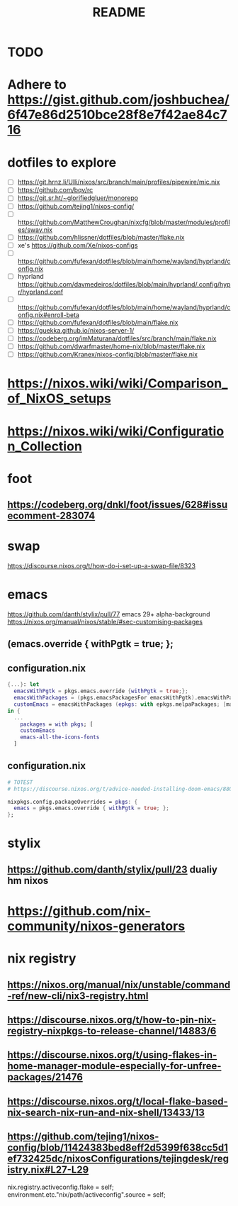#+title: README

* TODO
* Adhere to https://gist.github.com/joshbuchea/6f47e86d2510bce28f8e7f42ae84c716
* dotfiles to explore
- [ ] https://git.hrnz.li/Ulli/nixos/src/branch/main/profiles/pipewire/mic.nix
- [ ] https://github.com/bqv/rc
- [ ] https://git.sr.ht/~glorifiedgluer/monorepo
- [ ] https://github.com/tejing1/nixos-config/
- [ ] https://github.com/MatthewCroughan/nixcfg/blob/master/modules/profiles/sway.nix
- [ ] https://github.com/hlissner/dotfiles/blob/master/flake.nix
- [ ] xe's https://github.com/Xe/nixos-configs
- [ ] https://github.com/fufexan/dotfiles/blob/main/home/wayland/hyprland/config.nix
- [ ] hyprland https://github.com/davmedeiros/dotfiles/blob/main/hyprland/.config/hypr/hyprland.conf
- [ ] https://github.com/fufexan/dotfiles/blob/main/home/wayland/hyprland/config.nix#enroll-beta
- [ ] https://github.com/fufexan/dotfiles/blob/main/flake.nix
- [ ] https://guekka.github.io/nixos-server-1/
- [ ] https://codeberg.org/imMaturana/dotfiles/src/branch/main/flake.nix
- [ ] https://github.com/dwarfmaster/home-nix/blob/master/flake.nix
- [ ] https://github.com/Kranex/nixos-config/blob/master/flake.nix

* https://nixos.wiki/wiki/Comparison_of_NixOS_setups
* https://nixos.wiki/wiki/Configuration_Collection

* foot
** https://codeberg.org/dnkl/foot/issues/628#issuecomment-283074

* swap
https://discourse.nixos.org/t/how-do-i-set-up-a-swap-file/8323

* emacs
https://github.com/danth/stylix/pull/77 emacs 29+ alpha-background
https://nixos.org/manual/nixos/stable/#sec-customising-packages
** (emacs.override { withPgtk = true; };
** configuration.nix
#+begin_src nix
{...}: let
  emacsWithPgtk = pkgs.emacs.override {withPgtk = true;};
  emacsWithPackages = (pkgs.emacsPackagesFor emacsWithPgtk).emacsWithPackages;
  customEmacs = emacsWithPackages (epkgs: with epkgs.melpaPackages; [magit pdf-tools vterm dracula-theme]);
in {
  ...
    packages = with pkgs; [
    customEmacs
    emacs-all-the-icons-fonts
  ]
#+end_src

** configuration.nix
#+begin_src nix
# TOTEST
# https://discourse.nixos.org/t/advice-needed-installing-doom-emacs/8806/8

nixpkgs.config.packageOverrides = pkgs: {
  emacs = pkgs.emacs.override { withPgtk = true; };
};
#+end_src

* stylix
** https://github.com/danth/stylix/pull/23 dualiy hm nixos

* https://github.com/nix-community/nixos-generators

* nix registry
** https://nixos.org/manual/nix/unstable/command-ref/new-cli/nix3-registry.html
** https://discourse.nixos.org/t/how-to-pin-nix-registry-nixpkgs-to-release-channel/14883/6
** https://discourse.nixos.org/t/using-flakes-in-home-manager-module-especially-for-unfree-packages/21476
** https://discourse.nixos.org/t/local-flake-based-nix-search-nix-run-and-nix-shell/13433/13
** https://github.com/tejing1/nixos-config/blob/11424383bed8eff2d5399f638cc5d1ef732425dc/nixosConfigurations/tejingdesk/registry.nix#L27-L29
# the version of this flake used to build the system
  nix.registry.activeconfig.flake = self;
  environment.etc."nix/path/activeconfig".source = self;
